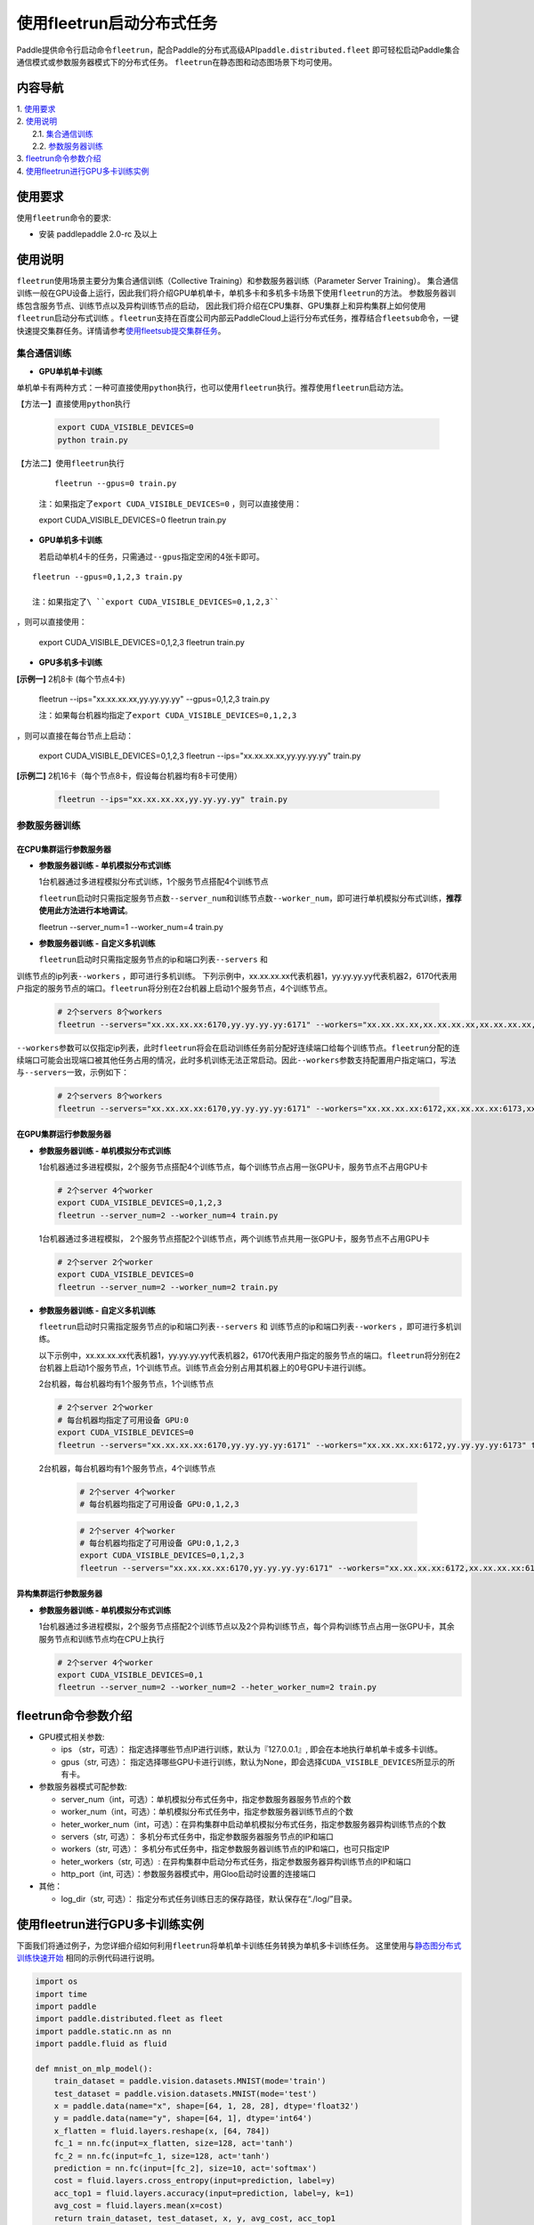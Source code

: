 使用fleetrun启动分布式任务
=======================

Paddle提供命令行启动命令\ ``fleetrun``\ ，配合Paddle的分布式高级API\ ``paddle.distributed.fleet``
即可轻松启动Paddle集合通信模式或参数服务器模式下的分布式任务。
``fleetrun``\ 在静态图和动态图场景下均可使用。

内容导航
--------
| 1. 使用要求_
| 2. 使用说明_
|    2.1. 集合通信训练_
|    2.2. 参数服务器训练_
| 3. fleetrun命令参数介绍_
| 4. 使用fleetrun进行GPU多卡训练实例_


.. _使用要求:

使用要求
---------

使用\ ``fleetrun``\ 命令的要求:

- 安装 paddlepaddle 2.0-rc 及以上

.. _使用说明:

使用说明
---------

``fleetrun``\ 使用场景主要分为集合通信训练（Collective
Training）和参数服务器训练（Parameter Server
Training）。
集合通信训练一般在GPU设备上运行，因此我们将介绍GPU单机单卡，单机多卡和多机多卡场景下使用\ ``fleetrun``\ 的方法。
参数服务器训练包含服务节点、训练节点以及异构训练节点的启动，
因此我们将介绍在CPU集群、GPU集群上和异构集群上如何使用\ ``fleetrun``\ 启动分布式训练 。\ ``fleetrun``\ 支持在百度公司内部云PaddleCloud上运行分布式任务，推荐结合\ ``fleetsub``\ 命令，一键快速提交集群任务。详情请参考\ `使用fleetsub提交集群任务 <fleetsub_quick_start.html>`__\ 。

.. _集合通信训练:

集合通信训练
^^^^^^^^^^^^^

-  **GPU单机单卡训练**

单机单卡有两种方式：一种可直接使用\ ``python``\ 执行，也可以使用\ ``fleetrun``\ 执行。推荐使用\ ``fleetrun``\ 启动方法。

【方法一】直接使用\ ``python``\ 执行

   .. code:: sh

    export CUDA_VISIBLE_DEVICES=0
    python train.py

【方法二】使用\ ``fleetrun``\ 执行

   ::

    fleetrun --gpus=0 train.py

   注：如果指定了\ ``export CUDA_VISIBLE_DEVICES=0`` ，则可以直接使用：

   .. code:: sh

   export CUDA_VISIBLE_DEVICES=0
   fleetrun train.py

-  **GPU单机多卡训练**

   若启动单机4卡的任务，只需通过\ ``--gpus``\ 指定空闲的4张卡即可。

::

   fleetrun --gpus=0,1,2,3 train.py

   注：如果指定了\ ``export CUDA_VISIBLE_DEVICES=0,1,2,3``
，则可以直接使用：

   .. code:: sh

   export CUDA_VISIBLE_DEVICES=0,1,2,3
   fleetrun train.py

-  **GPU多机多卡训练**

**[示例一]** 2机8卡 (每个节点4卡)

   .. code:: sh

   fleetrun --ips="xx.xx.xx.xx,yy.yy.yy.yy" --gpus=0,1,2,3 train.py

   注：如果每台机器均指定了\ ``export CUDA_VISIBLE_DEVICES=0,1,2,3``
，则可以直接在每台节点上启动：

   .. code:: sh

   export CUDA_VISIBLE_DEVICES=0,1,2,3
   fleetrun --ips="xx.xx.xx.xx,yy.yy.yy.yy" train.py

**[示例二]** 2机16卡（每个节点8卡，假设每台机器均有8卡可使用）

   .. code:: sh

      fleetrun --ips="xx.xx.xx.xx,yy.yy.yy.yy" train.py

.. _参数服务器训练:

参数服务器训练
^^^^^^^^^^^^^^^

在CPU集群运行参数服务器
"""""""""""""""""""""""

-  **参数服务器训练 - 单机模拟分布式训练**

   1台机器通过多进程模拟分布式训练，1个服务节点搭配4个训练节点

   ``fleetrun``\ 启动时只需指定服务节点数\ ``--server_num``\ 和训练节点数\ ``--worker_num``\ ，即可进行单机模拟分布式训练，**推荐使用此方法进行本地调试**。

   .. code:: sh

   fleetrun --server_num=1 --worker_num=4 train.py

-  **参数服务器训练 - 自定义多机训练**

   ``fleetrun``\ 启动时只需指定服务节点的ip和端口列表\ ``--servers`` 和
训练节点的ip列表\ ``--workers`` ，即可进行多机训练。
下列示例中，xx.xx.xx.xx代表机器1，yy.yy.yy.yy代表机器2，6170代表用户指定的服务节点的端口。\ ``fleetrun``\ 将分别在2台机器上启动1个服务节点，4个训练节点。

   .. code:: sh

    # 2个servers 8个workers
    fleetrun --servers="xx.xx.xx.xx:6170,yy.yy.yy.yy:6171" --workers="xx.xx.xx.xx,xx.xx.xx.xx,xx.xx.xx.xx,xx.xx.xx.xx,yy.yy.yy.yy,yy.yy.yy.yy,yy.yy.yy.yy,yy.yy.yy.yy" train.py

``--workers``\ 参数可以仅指定ip列表，此时\ ``fleetrun``\ 将会在启动训练任务前分配好连续端口给每个训练节点。\ ``fleetrun``\ 分配的连续端口可能会出现端口被其他任务占用的情况，此时多机训练无法正常启动。因此\ ``--workers``\ 参数支持配置用户指定端口，写法与\ ``--servers``\ 一致，示例如下：

   .. code:: sh

    # 2个servers 8个workers
    fleetrun --servers="xx.xx.xx.xx:6170,yy.yy.yy.yy:6171" --workers="xx.xx.xx.xx:6172,xx.xx.xx.xx:6173,xx.xx.xx.xx:6174,xx.xx.xx.xx:6175,yy.yy.yy.yy:6176,yy.yy.yy.yy:6177,yy.yy.yy.yy:6178,yy.yy.yy.yy:6179" train.py

在GPU集群运行参数服务器
"""""""""""""""""""""""

-  **参数服务器训练 - 单机模拟分布式训练**

   1台机器通过多进程模拟，2个服务节点搭配4个训练节点，每个训练节点占用一张GPU卡，服务节点不占用GPU卡

   .. code:: sh

      # 2个server 4个worker
      export CUDA_VISIBLE_DEVICES=0,1,2,3
      fleetrun --server_num=2 --worker_num=4 train.py

   ..

   1台机器通过多进程模拟， 2个服务节点搭配2个训练节点，两个训练节点共用一张GPU卡，服务节点不占用GPU卡

   .. code:: sh

      # 2个server 2个worker
      export CUDA_VISIBLE_DEVICES=0
      fleetrun --server_num=2 --worker_num=2 train.py

-  **参数服务器训练 - 自定义多机训练**

   ``fleetrun``\ 启动时只需指定服务节点的ip和端口列表\ ``--servers`` 和
   训练节点的ip和端口列表\ ``--workers`` ，即可进行多机训练。

   以下示例中，xx.xx.xx.xx代表机器1，yy.yy.yy.yy代表机器2，6170代表用户指定的服务节点的端口。\ ``fleetrun``\ 将分别在2台机器上启动1个服务节点，1个训练节点。训练节点会分别占用其机器上的0号GPU卡进行训练。

   2台机器，每台机器均有1个服务节点，1个训练节点

   .. code:: sh

      # 2个server 2个worker
      # 每台机器均指定了可用设备 GPU:0
      export CUDA_VISIBLE_DEVICES=0
      fleetrun --servers="xx.xx.xx.xx:6170,yy.yy.yy.yy:6171" --workers="xx.xx.xx.xx:6172,yy.yy.yy.yy:6173" train.py

   ..

  2台机器，每台机器均有1个服务节点，4个训练节点

   .. code:: sh

      # 2个server 4个worker
      # 每台机器均指定了可用设备 GPU:0,1,2,3

   .. code:: sh

      # 2个server 4个worker
      # 每台机器均指定了可用设备 GPU:0,1,2,3
      export CUDA_VISIBLE_DEVICES=0,1,2,3
      fleetrun --servers="xx.xx.xx.xx:6170,yy.yy.yy.yy:6171" --workers="xx.xx.xx.xx:6172,xx.xx.xx.xx:6173,xx.xx.xx.xx:6174,xx.xx.xx.xx:6175,yy.yy.yy.yy:6176,yy.yy.yy.yy:6177,yy.yy.yy.yy:6178,yy.yy.yy.yy:6179" train.py

异构集群运行参数服务器
""""""""""""""""""""""

-  **参数服务器训练 - 单机模拟分布式训练**

   1台机器通过多进程模拟，2个服务节点搭配2个训练节点以及2个异构训练节点，每个异构训练节点占用一张GPU卡，其余服务节点和训练节点均在CPU上执行

   .. code:: sh

      # 2个server 4个worker
      export CUDA_VISIBLE_DEVICES=0,1
      fleetrun --server_num=2 --worker_num=2 --heter_worker_num=2 train.py

fleetrun命令参数介绍
---------------------

-  GPU模式相关参数:

   -  ips （str，可选）：
      指定选择哪些节点IP进行训练，默认为『127.0.0.1』,
      即会在本地执行单机单卡或多卡训练。
   -  gpus（str, 可选）：
      指定选择哪些GPU卡进行训练，默认为None，即会选择\ ``CUDA_VISIBLE_DEVICES``\ 所显示的所有卡。

-  参数服务器模式可配参数:

   -  server_num（int，可选）：单机模拟分布式任务中，指定参数服务器服务节点的个数
   -  worker_num（int，可选）：单机模拟分布式任务中，指定参数服务器训练节点的个数
   -  heter_worker_num（int，可选）：在异构集群中启动单机模拟分布式任务，指定参数服务器异构训练节点的个数
   -  servers（str, 可选）：
      多机分布式任务中，指定参数服务器服务节点的IP和端口
   -  workers（str, 可选）：
      多机分布式任务中，指定参数服务器训练节点的IP和端口，也可只指定IP
   -  heter_workers（str, 可选）:
      在异构集群中启动分布式任务，指定参数服务器异构训练节点的IP和端口
   -  http_port（int, 可选）：参数服务器模式中，用Gloo启动时设置的连接端口
-  其他：

   -  log_dir（str, 可选）：
      指定分布式任务训练日志的保存路径，默认保存在“./log/”目录。

使用fleetrun进行GPU多卡训练实例
--------------------------------

下面我们将通过例子，为您详细介绍如何利用\ ``fleetrun``\ 将单机单卡训练任务转换为单机多卡训练任务。
这里使用与\ `静态图分布式训练快速开始 <fleet_static_quick_start_cn.html>`__ \ 相同的示例代码进行说明。

.. code:: py

       import os
       import time
       import paddle
       import paddle.distributed.fleet as fleet
       import paddle.static.nn as nn
       import paddle.fluid as fluid

       def mnist_on_mlp_model():
           train_dataset = paddle.vision.datasets.MNIST(mode='train')
           test_dataset = paddle.vision.datasets.MNIST(mode='test')
           x = paddle.data(name="x", shape=[64, 1, 28, 28], dtype='float32')
           y = paddle.data(name="y", shape=[64, 1], dtype='int64')
           x_flatten = fluid.layers.reshape(x, [64, 784])
           fc_1 = nn.fc(input=x_flatten, size=128, act='tanh')
           fc_2 = nn.fc(input=fc_1, size=128, act='tanh')
           prediction = nn.fc(input=[fc_2], size=10, act='softmax')
           cost = fluid.layers.cross_entropy(input=prediction, label=y)
           acc_top1 = fluid.layers.accuracy(input=prediction, label=y, k=1)
           avg_cost = fluid.layers.mean(x=cost)
           return train_dataset, test_dataset, x, y, avg_cost, acc_top1

       paddle.enable_static()
       train_data, test_data, x, y, cost, acc = mnist_on_mlp_model()
       place = paddle.CUDAPlace(int(os.environ.get('FLAGS_selected_gpus', 0)))
       train_dataloader = paddle.io.DataLoader(
           train_data, feed_list=[x, y], drop_last=True,
           places=place, batch_size=64, shuffle=True)
       fleet.init(is_collective=True)
       strategy = fleet.DistributedStrategy()
       #optimizer = paddle.optimizer.Adam(learning_rate=0.01)
       optimizer = fluid.optimizer.Adam(learning_rate=0.001)
       optimizer = fleet.distributed_optimizer(optimizer, strategy=strategy)
       optimizer.minimize(cost)

       exe = paddle.static.Executor(place)
       exe.run(paddle.static.default_startup_program())

       epoch = 10
       for i in range(epoch):
           total_time = 0
           step = 0
           for data in train_dataloader():
               step += 1
               start_time = time.time()
               loss_val, acc_val = exe.run(
                 paddle.static.default_main_program(),
                 feed=data, fetch_list=[cost.name, acc.name])
               if step % 200 == 0:
                   end_time = time.time()
                   total_time += (end_time - start_time)
                   print(
                           "epoch: %d, step:%d, train_loss: %f, total time cost = %f, speed: %f"
                       % (i, step, loss_val[0], total_time,
                          1 / (end_time - start_time) ))

单机单卡训练
^^^^^^^^^^^^

将上述代码保存在\ ``train.py``\ 代码中，单机单卡训练十分的简单，只需要：

.. code:: sh

   export CUDA_VISIBLE_DEVICES=0
   python train.py

可以看见终端上打印日志信息：

.. code:: sh

     epoch: 0, step:200, train_loss: 0.424425, total time cost = 0.000947, speed: 1055.967774
     epoch: 0, step:400, train_loss: 0.273742, total time cost = 0.001725, speed: 1285.413423
     epoch: 0, step:600, train_loss: 0.472131, total time cost = 0.002467, speed: 1347.784062
     epoch: 0, step:800, train_loss: 0.445613, total time cost = 0.003184, speed: 1394.382979
     epoch: 1, step:200, train_loss: 0.512807, total time cost = 0.000681, speed: 1468.593838
     epoch: 1, step:400, train_loss: 0.571385, total time cost = 0.001344, speed: 1508.199928
     epoch: 1, step:600, train_loss: 0.617232, total time cost = 0.002034, speed: 1449.310297
     epoch: 1, step:800, train_loss: 0.392537, total time cost = 0.002813, speed: 1283.446756
     epoch: 2, step:200, train_loss: 0.288508, total time cost = 0.000796, speed: 1256.155735
     epoch: 2, step:400, train_loss: 0.448433, total time cost = 0.001531, speed: 1360.461888
     epoch: 2, step:600, train_loss: 0.593330, total time cost = 0.002292, speed: 1314.005013
   ...

单机多卡训练
^^^^^^^^^^^^

从单机单卡训练到单机多卡训练不需要改动\ ``train.py``\ 代码，只需改一行启动命令：

.. code:: sh

   export CUDA_VISIBLE_DEVICES=0,1,2,3
   fleetrun train.py

训练日志可以在终端上查看，也可稍后在./log/目录下查看每个卡的日志。
终端可以看到显示日志如下：

.. code:: sh

   -----------  Configuration Arguments -----------
   gpus: 0,1,2,3
   ips: 127.0.0.1
   log_dir: log
   server_num: None
   servers:
   training_script: train.py
   training_script_args: []
   worker_num: None
   workers:
   ------------------------------------------------
   INFO 202X-0X-0X 06:09:36,185 launch_utils.py:425] Local start 4 processes. First process distributed environment info (Only For Debug):
   =======================================================================================
               Distributed Envs              Value
   ---------------------------------------------------------------------------------------
   PADDLE_CURRENT_ENDPOINT                   127.0.0.1:33360
   PADDLE_TRAINERS_NUM                       4
   FLAGS_selected_gpus                       0
   PADDLE_TRAINER_ENDPOINTS                  ... 0.1:11330,127.0.0.1:54803,127.0.0.1:49294
   PADDLE_TRAINER_ID                         0
   =======================================================================================
    epoch: 0, step:200, train_loss: 0.306129, total time cost = 0.001170, speed: 854.759323
    epoch: 0, step:400, train_loss: 0.287594, total time cost = 0.002226, speed: 947.009257
    epoch: 0, step:600, train_loss: 0.179934, total time cost = 0.003201, speed: 1025.752996
    epoch: 0, step:800, train_loss: 0.137214, total time cost = 0.005004, speed: 554.582044
    epoch: 1, step:200, train_loss: 0.302534, total time cost = 0.000975, speed: 1025.752996
    epoch: 1, step:400, train_loss: 0.375780, total time cost = 0.001934, speed: 1042.581158
    epoch: 1, step:600, train_loss: 0.247651, total time cost = 0.002892, speed: 1043.878547
    epoch: 1, step:800, train_loss: 0.086278, total time cost = 0.003845, speed: 1049.363022
   .....
